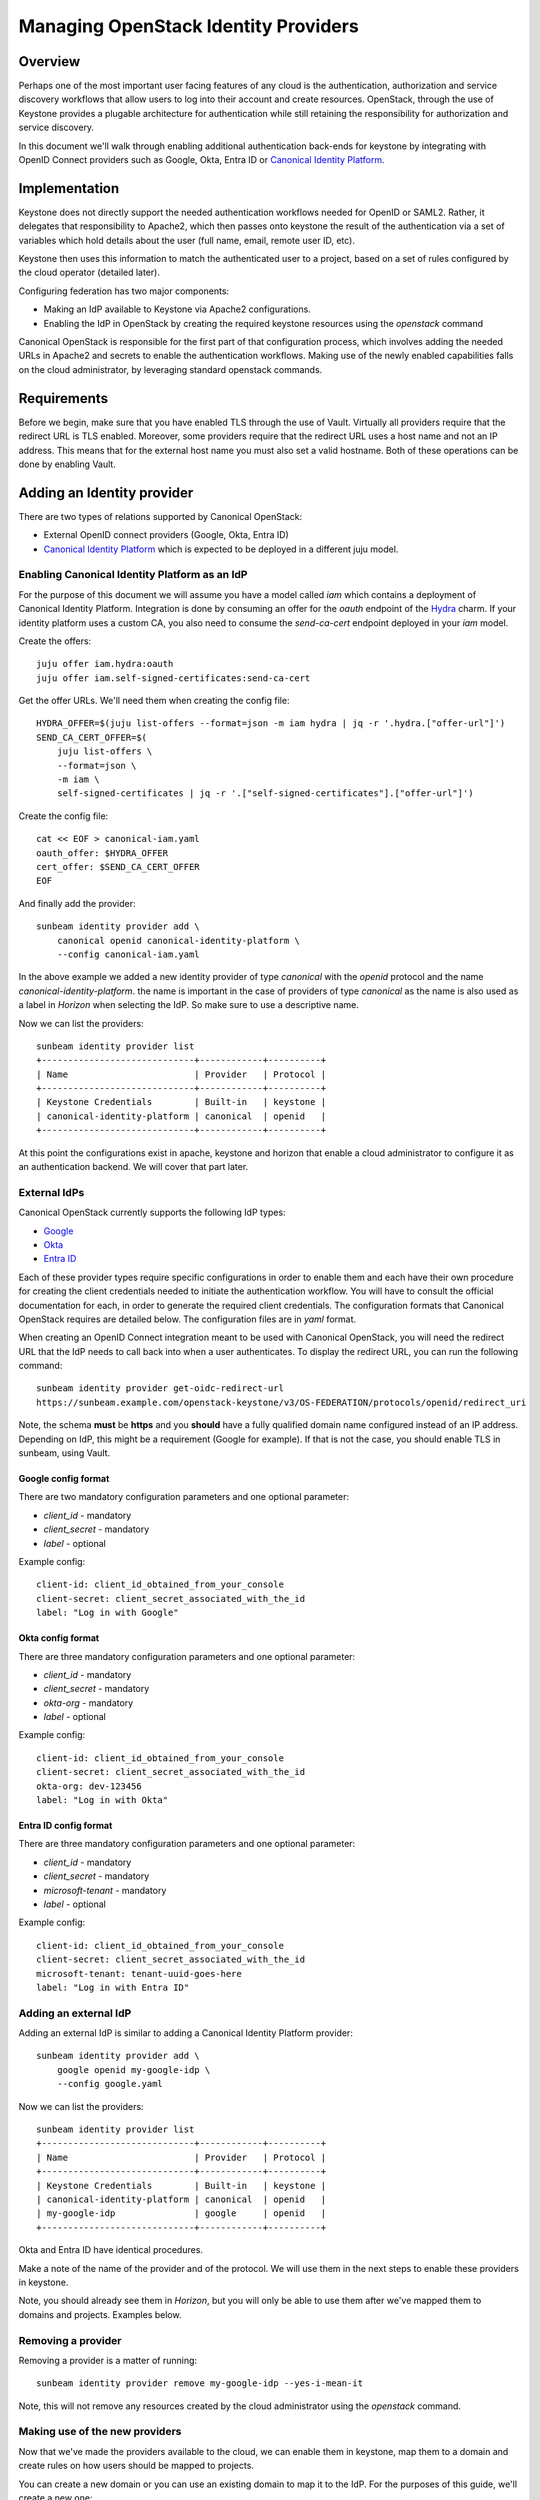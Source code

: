 Managing OpenStack Identity Providers
=====================================

Overview
--------

Perhaps one of the most important user facing features of any cloud is the authentication, authorization
and service discovery workflows that allow users to log into their account and create resources.
OpenStack, through the use of Keystone provides a plugable architecture for authentication while still
retaining the responsibility for authorization and service discovery.

In this document we'll walk through enabling additional authentication back-ends for keystone by integrating
with OpenID Connect providers such as Google, Okta, Entra ID or `Canonical Identity Platform <https://charmhub.io/topics/canonical-identity-platform>`_.

Implementation
--------------

Keystone does not directly support the needed authentication workflows needed for OpenID or SAML2. Rather,
it delegates that responsibility to Apache2, which then passes onto keystone the result of the authentication
via a set of variables which hold details about the user (full name, email, remote user ID, etc).

Keystone then uses this information to match the authenticated user to a project, based on a set of
rules configured by the cloud operator (detailed later).

Configuring federation has two major components:

* Making an IdP available to Keystone via Apache2 configurations.
* Enabling the IdP in OpenStack by creating the required keystone resources using the `openstack` command

Canonical OpenStack is responsible for the first part of that configuration process, which involves adding the needed URLs
in Apache2 and secrets to enable the authentication workflows. Making use of the newly enabled
capabilities falls on the cloud administrator, by leveraging standard openstack commands.


Requirements
------------

Before we begin, make sure that you have enabled TLS through the use of Vault. Virtually all providers require that
the redirect URL is TLS enabled. Moreover, some providers require that the redirect URL uses a host name and not an IP
address. This means that for the external host name you must also set a valid hostname. Both of these operations can be
done by enabling Vault.

Adding an Identity provider
---------------------------

There are two types of relations supported by Canonical OpenStack:

* External OpenID connect providers (Google, Okta, Entra ID)
* `Canonical Identity Platform <https://charmhub.io/topics/canonical-identity-platform>`_ which is expected to be deployed in a different juju model.

Enabling Canonical Identity Platform as an IdP
~~~~~~~~~~~~~~~~~~~~~~~~~~~~~~~~~~~~~~~~~~~~~~

For the purpose of this document we will assume you have a model called `iam` which contains a deployment of Canonical Identity Platform.
Integration is done by consuming an offer for the `oauth` endpoint of the `Hydra <https://charmhub.io/hydra>`_ charm. If your
identity platform uses a custom CA, you also need to consume the `send-ca-cert` endpoint deployed in your `iam` model.

Create the offers:

::

    juju offer iam.hydra:oauth
    juju offer iam.self-signed-certificates:send-ca-cert

Get the offer URLs. We'll need them when creating the config file:

::

    HYDRA_OFFER=$(juju list-offers --format=json -m iam hydra | jq -r '.hydra.["offer-url"]')
    SEND_CA_CERT_OFFER=$(
        juju list-offers \
        --format=json \
        -m iam \
        self-signed-certificates | jq -r '.["self-signed-certificates"].["offer-url"]')

Create the config file:

::

    cat << EOF > canonical-iam.yaml
    oauth_offer: $HYDRA_OFFER
    cert_offer: $SEND_CA_CERT_OFFER
    EOF

And finally add the provider:

::

    sunbeam identity provider add \
        canonical openid canonical-identity-platform \
        --config canonical-iam.yaml

In the above example we added a new identity provider of type `canonical` with the `openid` protocol and the name `canonical-identity-platform`.
the name is important in the case of providers of type `canonical` as the name is also used as a label in `Horizon` when selecting the IdP. So make
sure to use a descriptive name.

Now we can list the providers:

::

    sunbeam identity provider list
    +-----------------------------+------------+----------+
    | Name                        | Provider   | Protocol |
    +-----------------------------+------------+----------+
    | Keystone Credentials        | Built-in   | keystone |
    | canonical-identity-platform | canonical  | openid   |
    +-----------------------------+------------+----------+

At this point the configurations exist in apache, keystone and horizon that enable a cloud administrator to configure it as an authentication backend. We will
cover that part later.

External IdPs
~~~~~~~~~~~~~

Canonical OpenStack currently supports the following IdP types:

* `Google <https://developers.google.com/identity/openid-connect/openid-connect>`_
* `Okta <https://help.okta.com/en-us/content/topics/apps/apps_app_integration_wizard_oidc.htm>`_
* `Entra ID <https://learn.microsoft.com/en-us/entra/identity-platform/v2-protocols-oidc#enable-id-tokens>`_

Each of these provider types require specific configurations in order to enable them and each have their own procedure for creating the client credentials needed to initiate the authentication workflow.
You will have to consult the official documentation for each, in order to generate the required client credentials. The configuration formats that Canonical OpenStack requires are detailed below. The configuration
files are in `yaml` format.

When creating an OpenID Connect integration meant to be used with Canonical OpenStack, you will need the redirect URL that the IdP needs to call back into when a user authenticates. To display the redirect URL, you can run
the following command:

::

    sunbeam identity provider get-oidc-redirect-url
    https://sunbeam.example.com/openstack-keystone/v3/OS-FEDERATION/protocols/openid/redirect_uri

Note, the schema **must** be **https** and you **should** have a fully qualified domain name configured instead of an IP address. Depending on IdP, this might be a requirement (Google for example). If that is not the case,
you should enable TLS in sunbeam, using Vault.

Google config format
^^^^^^^^^^^^^^^^^^^^

There are two mandatory configuration parameters and one optional parameter:

* `client_id` - mandatory
* `client_secret` - mandatory
* `label` - optional

Example config:

::

    client-id: client_id_obtained_from_your_console
    client-secret: client_secret_associated_with_the_id
    label: "Log in with Google"


Okta config format
^^^^^^^^^^^^^^^^^^^^

There are three mandatory configuration parameters and one optional parameter:

* `client_id` - mandatory
* `client_secret` - mandatory
* `okta-org` - mandatory
* `label` - optional

Example config:

::

    client-id: client_id_obtained_from_your_console
    client-secret: client_secret_associated_with_the_id
    okta-org: dev-123456
    label: "Log in with Okta"

Entra ID config format
^^^^^^^^^^^^^^^^^^^^^^

There are three mandatory configuration parameters and one optional parameter:

* `client_id` - mandatory
* `client_secret` - mandatory
* `microsoft-tenant` - mandatory
* `label` - optional

Example config:

::

    client-id: client_id_obtained_from_your_console
    client-secret: client_secret_associated_with_the_id
    microsoft-tenant: tenant-uuid-goes-here
    label: "Log in with Entra ID"

Adding an external IdP
~~~~~~~~~~~~~~~~~~~~~~

Adding an external IdP is similar to adding a Canonical Identity Platform provider:

::

    sunbeam identity provider add \
        google openid my-google-idp \
        --config google.yaml


Now we can list the providers:

::

    sunbeam identity provider list
    +-----------------------------+------------+----------+
    | Name                        | Provider   | Protocol |
    +-----------------------------+------------+----------+
    | Keystone Credentials        | Built-in   | keystone |
    | canonical-identity-platform | canonical  | openid   |
    | my-google-idp               | google     | openid   |
    +-----------------------------+------------+----------+

Okta and Entra ID have identical procedures.

Make a note of the name of the provider and of the protocol. We will use them in the next steps to enable these providers in keystone.

Note, you should already see them in `Horizon`, but you will only be able to use them after we've mapped them to domains and projects. Examples below.

Removing a provider
~~~~~~~~~~~~~~~~~~~

Removing a provider is a matter of running:

::

    sunbeam identity provider remove my-google-idp --yes-i-mean-it


Note, this will not remove any resources created by the cloud administrator using the `openstack` command.

Making use of the new providers
~~~~~~~~~~~~~~~~~~~~~~~~~~~~~~~

Now that we've made the providers available to the cloud, we can enable them in keystone, map them to a domain and create rules on how users should
be mapped to projects.

You can create a new domain or you can use an existing domain to map it to the IdP. For the purposes of this guide, we'll create a new one:

::

    openstack domain create \
        --description="Federated Google domain" \
        google

Get the issuer URL for the desired IdP. In this case we'll go with `my-google-idp` from the output above:

::

    ISSUER_URL=$(sunbeam identity provider list \
        --format=yaml |  yq -r '."my-google-idp".issuer_url')

Create the identity provider in Keystone:

::

    openstack identity provider create \
        --remote-id $ISSUER_URL \
        --domain google \
        my-google-idp


Note, the name of the identity provider must match the name in the table outputted by sunbeam.

Create a group which we will assign to federated users:

::

    openstack group create federated_users \
        --domain google

Create a project. The following example creates a project named ``federated_project``:

::

    openstack project create \
        --domain google \
        federated_project

Add a role for the group on the project we want to use:

::

    openstack role add \
        --group federated_users \
        --project federated_project \
        --group-domain google \
        --project-domain google \
        member


Next, we need to create some mapping rules between the remote users that come in from the IdP and local openstack users. The rules instruct Keystone how
to automatically create local users and to assign them to groups, projects, domains, etc. You may consult `the official documentation <https://docs.openstack.org/keystone/latest/admin/federation/mapping_combinations.html>`_
on how to write the rules. In this guide we'll create a simple rule set which will be used for the `openid` protocol of the `my-google-idp` provider to map
users to the group we created above. That will automatically grant them **member** access in the **federated_project** of the **google** domain.

This file can be as complex as you need it to be, based on your needs.

Create a file with the rules:

::

    cat > rules.json <<EOF
    [
        {
            "local": [
                {
                    "user": {
                        "name": "{0}"
                    },
                    "group": {
                        "domain": {
                            "name": "google"
                        },
                        "name": "federated_users"
                    }
                }
            ],
            "remote": [
                {
                    "type": "REMOTE_USER"
                }
            ]
        }
    ]
    EOF

Note, we're using **REMOTE_USER** as the remote user ID, but you may also use other attributes like **OIDC-preferred_username** or **OIDC-email**. But that
is a call left to the cloud administrator. The above rules will create a user and add it to the group **federated_users** in the domain **google**. 

Create the mapping:

::

    openstack mapping create \
        --rules rules.json google_openid

You can only have one mapping per IdP/protocol combination. But the same mapping (created above) can be used for multiple providers.

And lastly, we can create the protocol:

::

    openstack federation protocol create \
        --identity-provider my-google-idp \
        --mapping google_openid \
        openid

Note, the identity provider name and the protocol must match the name and the protocol returned by the ``sunbeam identity provider list`` command.

And that should do it. You should now be able to log into the horizon dashboard using the Google IdP.